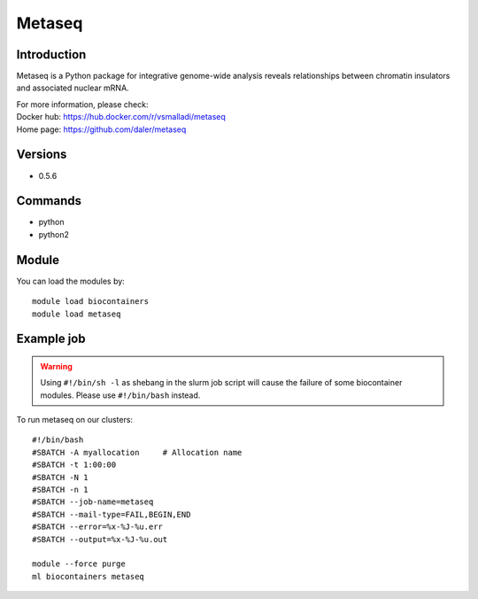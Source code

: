 .. _backbone-label:

Metaseq
==============================

Introduction
~~~~~~~~
Metaseq is a Python package for integrative genome-wide analysis reveals relationships between chromatin insulators and associated nuclear mRNA.


| For more information, please check:
| Docker hub: https://hub.docker.com/r/vsmalladi/metaseq 
| Home page: https://github.com/daler/metaseq

Versions
~~~~~~~~
- 0.5.6

Commands
~~~~~~~
- python
- python2

Module
~~~~~~~~
You can load the modules by::

    module load biocontainers
    module load metaseq

Example job
~~~~~
.. warning::
    Using ``#!/bin/sh -l`` as shebang in the slurm job script will cause the failure of some biocontainer modules. Please use ``#!/bin/bash`` instead.

To run metaseq on our clusters::

    #!/bin/bash
    #SBATCH -A myallocation     # Allocation name
    #SBATCH -t 1:00:00
    #SBATCH -N 1
    #SBATCH -n 1
    #SBATCH --job-name=metaseq
    #SBATCH --mail-type=FAIL,BEGIN,END
    #SBATCH --error=%x-%J-%u.err
    #SBATCH --output=%x-%J-%u.out

    module --force purge
    ml biocontainers metaseq
